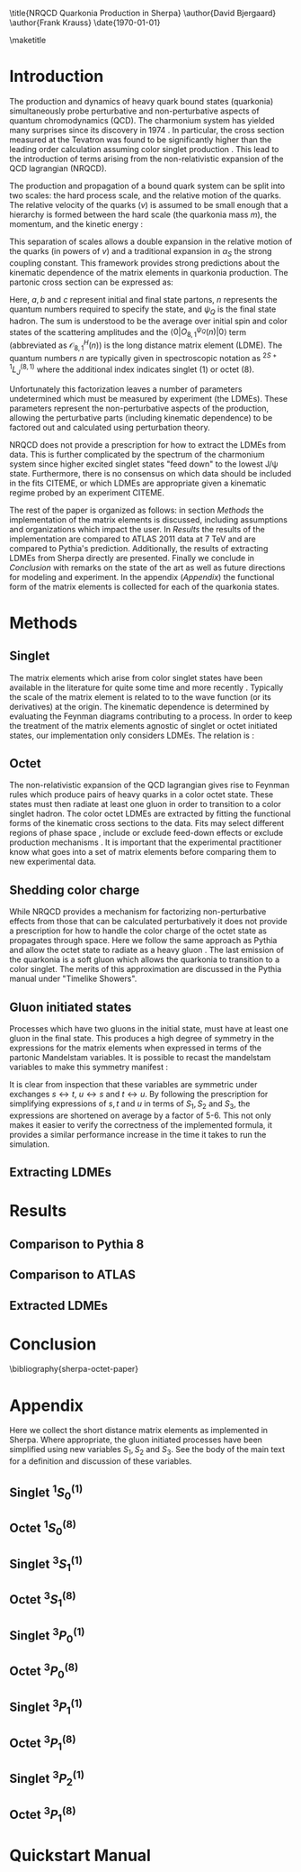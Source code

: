#+LATEX_CLASS: revtex4-1
#+LATEX_CLASS_OPTIONS: [aps,prl,preprint,citeautoscript,showkeys,floatfix]
#+OPTIONS: toc:nil author:nil ^:{}
#+EXPORT_EXCLUDE_TAGS: noexport

#+BIND: org-latex-title-command nil

\title{NRQCD Quarkonia Production in Sherpa}
\author{David Bjergaard}
\author{Frank Krauss}
\date{\today}

#+BEGIN_abstract
We describe the implementation and validation of quarkonia production
using non-relativistic QCD matrix elements in Sherpa.  We validate the
implementation using properties of the matrix element as well as
comparing to the cross section measured by ATLAS at 7 TeV.  We present
a comparison to Pythia and discuss differences in the modeling
assumptions used.  Finally we present a novel method of extracting the
long distance matrix elements needed for experimental comparison to
data. 
#+END_abstract

\maketitle

* Introduction
:PROPERTIES:
:CUSTOM_ID: sec:intro
:END:
The production and dynamics of heavy quark bound states (quarkonia)
simultaneously probe perturbative and non-perturbative aspects of
quantum chromodynamics (QCD).  The charmonium system has yielded many
surprises since its discovery in 1974 \cite{PhysRevLett.33.1404}
\cite{PhysRevLett.33.1406}. In particular, the cross section measured
at the Tevatron was found to be significantly higher than the leading
order calculation assuming color singlet production
\cite{PhysRevlett.79.572}. This lead to the introduction of terms
arising from the non-relativistic expansion of the QCD lagrangian
(NRQCD).  

The production and propagation of a bound quark system can be split
into two scales: the hard process scale, and the relative motion of
the quarks.  The relative velocity of the quarks ($v$) is assumed to
be small enough that a hierarchy is formed between the hard scale (the
quarkonia mass $m$), the momentum, and the kinetic energy
\cite{Pineda:2011dg}:
#+BEGIN_LaTeX
\begin{equation}
m \gg mv \gg mv^2
\end{equation}
#+END_LaTeX

This separation of scales allows a double expansion in the relative
motion of the quarks (in powers of $v$) and a traditional expansion in
$\alpha_S$ the strong coupling constant.  This framework provides
strong predictions about the kinematic dependence of the matrix
elements in quarkonia production.  The partonic cross section can be
expressed as:
#+BEGIN_LaTeX
  \begin{equation}
  \label{eq:xs_total}
  \frac{d\sigma}{d\hat{t}}(ab \rightarrow Q\overline{Q}[n] c \rightarrow
  \psi_Q) = \frac{1}{16 \pi \hat{s}^2}
  \overline{\sum}\left|\mathcal{A}(ab \rightarrow Q\overline{Q}[n] c)_{\text{short}}\right|^2\langle 0 | O^{\psi_Q}_{8,1}(n) |0 \rangle
  \end{equation}
#+END_LaTeX
Here, $a,b$ and $c$ represent initial and final state partons, $n$
represents the quantum numbers required to specify the state, and
$\psi_{Q}$ is the final state hadron.  The sum is understood to be the
average over initial spin and color states of the scattering
amplitudes and the $\langle 0 | O^{\psi_Q}_{8,1}(n) |0 \rangle$ term
(abbreviated as $\mathcal{O}^H_{8,1}(n)$) is the long distance matrix
element (LDME). The quantum numbers $n$ are typically given in
spectroscopic notation as $^{2S+1}L_{J}^{(8,1)}$ where the additional
index indicates singlet (1) or octet (8).

Unfortunately this factorization leaves a number of parameters
undetermined which must be measured by experiment (the LDMEs).  These
parameters represent the non-perturbative aspects of the production,
allowing the perturbative parts (including kinematic dependence) to be
factored out and calculated using perturbation theory.

NRQCD does not provide a prescription for how to extract the LDMEs
from data.  This is further complicated by the spectrum of the
charmonium system since higher excited singlet states "feed down" to
the lowest J/\psi state.  Furthermore, there is no consensus on which
data should be included in the fits CITEME, or which LDMEs are
appropriate given a kinematic regime probed by an experiment CITEME.

The rest of the paper is organized as follows: in section
[[Methods]] the implementation of the matrix elements is
discussed, including assumptions and organizations which impact the
user.  In [[Results]] the results of the implementation are
compared to ATLAS 2011 data at 7 TeV and are compared to Pythia's
prediction. Additionally, the results of extracting LDMEs from Sherpa
directly are presented. Finally we conclude in [[Conclusion]]
with remarks on the state of the art as well as future directions for
modeling and experiment.  In the appendix ([[Appendix]]) the
functional form of the matrix elements is collected for each of the
quarkonia states. 

* Methods
:PROPERTIES:
:CUSTOM_ID: sec:methods
:END: 
** Singlet
The matrix elements which arise from color singlet states have been
available in the literature for quite some time \cite{Gastmans:1986qv}
\cite{Humpert:1986cy} \cite{Quigg:1979vr} and more recently
\cite{Eichten:1995ch}. Typically the scale of the matrix element is
related to to the wave function (or its derivatives) at the origin.
The kinematic dependence is determined by evaluating the Feynman
diagrams contributing to a process. In order to keep the treatment of
the matrix elements agnostic of singlet or octet initiated states,
our implementation  only considers LDMEs. The relation is \cite{Bodwin:1994jh}:
#+BEGIN_LaTeX
\begin{equation}
\mathcal{O}^{H}_1(^{2S+1}L_{J}) = \frac{(2L+1)N_{c}}{2\pi}|\overline{R_{H}}|^2
\end{equation}
#+END_LaTeX

** Octet
The non-relativistic expansion of the QCD lagrangian gives rise to
Feynman rules which produce pairs of heavy quarks in a color octet
state.  These states must then radiate at least one gluon in order to
transition to a color singlet hadron.  The color octet LDMEs are
extracted by fitting the functional forms of the kinematic cross
sections to the data.  Fits may select different regions of phase
space \cite{Gong:2012ug}, include or exclude feed-down effects
\cite{Butenschoen:2012qr} or exclude production mechanisms
\cite{Faccioli:2014cqa}. It is important that the experimental
practitioner know what goes into a set of matrix elements before
comparing them to new experimental data.

** Shedding color charge
While NRQCD provides a mechanism for factorizing non-perturbative
effects from those that can be calculated perturbatively it does not
provide a prescription for how to handle the color charge of the octet
state as propagates through space. Here we follow the same approach as
Pythia and allow the octet state to radiate as a heavy gluon
\cite{Sjostrand:2007gs}.  The last emission of the quarkonia is a soft
gluon which allows the quarkonia to transition to a color singlet.
The merits of this approximation are discussed in the Pythia manual
under "Timelike Showers". 

** Gluon initiated states
Processes which have two gluons in the initial state, must have at
least one gluon in the final state.  This produces a high degree of
symmetry in the expressions for the matrix elements when expressed in
terms of the partonic Mandelstam variables. It is possible to recast
the mandelstam variables to make this symmetry manifest \cite{Ma:2012ex}:
#+BEGIN_LaTeX
\begin{align}
 S_1& = s + t + u \\
 S_2& = st + tu + us \\
 S_3& = stu
\end{align}
#+END_LaTeX
It is clear from inspection that these variables are symmetric under
exchanges $s\leftrightarrow t$, $u\leftrightarrow s$ and $t
\leftrightarrow u$. By following the prescription for simplifying
expressions of $s,t$ and $u$ in terms of $S_1,S_2$ and $S_3$, the
expressions are shortened on average by a factor of 5-6.  This not
only makes it easier to verify the correctness of the implemented
formula, it provides a similar performance increase in the time it
takes to run the simulation.  

** Extracting LDMEs
* Results
:PROPERTIES:
:CUSTOM_ID: sec:results
:END: 
** Comparison to Pythia 8
** Comparison to ATLAS
** Extracted LDMEs
* Conclusion
:PROPERTIES:
:CUSTOM_ID: sec:conclusion
:END: 
\bibliography{sherpa-octet-paper}
* Appendix
:PROPERTIES:
:CUSTOM_ID: sec:appendix
:END: 
Here we collect the short distance matrix elements as implemented in
Sherpa.  Where appropriate, the gluon initiated processes have been
simplified using new variables $S_1,S_2$ and $S_3$. See the body of
the main text for a definition and discussion of these variables.

** Singlet $^1S_0^{(1)}$ 
#+BEGIN_LaTeX
\begin{align}
\overline{\sum}\left|\mathcal{A}(q\bar{q} \rightarrow Q\overline{Q}[^1S_0^{(1)}] g)\right|^2 &= \frac{(4\pi\alpha_s)^3}{27 M} \left(\frac{t}{s}\right)^2\frac{(s-M^2)^2-2 t u}{s (s-M^2)^2}\\
\overline{\sum}\left|\mathcal{A}(gq \rightarrow Q\overline{Q}[^1S_0^{(1)}] q)\right|^2 &= -\frac{8}{3}\frac{(4\pi\alpha_s)^3}{27 M}\frac{(t-M^2)^2-2 s u}{t(t-M^2)^2}\\
\overline{\sum}\left|\mathcal{A}(gg \rightarrow Q\overline{Q}[^1S_0^{(1)}] g)\right|^2 &= \frac{(4\pi\alpha_s)^3}{48 M} \left( \frac{M^4-(s^2+t^2+u^2)}{(s-M^2)(t-M^2)(u-M^2)} \right)^2\frac{M^8+s^4+t^4+u^4}{s t u}
\end{align}
#+END_LaTeX
** Octet $^1S_0^{(8)}$ 
#+BEGIN_LaTeX
\begin{align}
\overline{\sum}\left|\mathcal{A}(q\bar{q} \rightarrow Q\overline{Q}[^1S_0^{(8)}] g)\right|^2 &= \frac{5(4\pi \alpha_s)^3}{27 M}\frac{t^2 + u^2}{s(s-M^2)^2} \\
\overline{\sum}\left|\mathcal{A}(gq \rightarrow Q\overline{Q}[^1S_0^{(8)}] q)\right|^2 &= -\frac{5(4\pi \alpha_s)^3}{72 M}\frac{s^2 + u^2}{t(t-M^2)^2} \\
\overline{\sum}\left|\mathcal{A}(gg \rightarrow Q\overline{Q}[^1S_0^{(8)}] g)\right|^2 &= \frac{5(4\pi \alpha_s)^3}{16 M} \frac{(S_2^2 - S_1 S_3)(S_1^4+2 S_1^2 S_2 + S_2^2 + 2 S_1 S_3)}{(S_3(S_1 S_2 + S_3))^2} 
\end{align}
#+END_LaTeX
** Singlet $^3S_1^{(1)}$ 
#+BEGIN_LaTeX
\begin{multline}
\overline{\sum}\left|\mathcal{A}(gg \rightarrow Q\overline{Q}[^3S_1^{(1)}] g)\right|^2 = \frac{5 (4\pi\alpha_s)^3 M}{54} \\ 
\left(\frac{s^2}{(t-M^2)^2(u-M^2)^2} + \frac{t^2}{(u-M^2)^2(s-M^2)^2} + \frac{u^2}{(s-M^2)^2(t-M^2)^2} \right) \\
\end{multline}
#+END_LaTeX
** Octet $^3S_1^{(8)}$ 
#+BEGIN_LaTeX
\begin{align}
\overline{\sum}\left|\mathcal{A}(q\bar{q} \rightarrow Q\overline{Q}[^3S_1^{(8)}] g)\right|^2 &= \frac{2(4\pi \alpha_s)^3}{81 M^3}\frac{4(t^2+u^2)-t u}{(s-M^2)^4}\left(4M^2 s + \frac{(s^2+M^4)(t^2+u^2)}{t u}\right)\\
\overline{\sum}\left|\mathcal{A}(gq \rightarrow Q\overline{Q}[^3S_1^{(8)}] q)\right|^2 &= \frac{(4\pi\alpha_s)^3}{108 M^3}\frac{4(s^2+u^2)-s u}{((s-M^2)(t-M^2))^2}\left(2M^2 t + \frac{(s-M^2)^2-2M^2 s t u}{s u}\right)\\
\overline{\sum}\left|\mathcal{A}(gg \rightarrow Q\overline{Q}[^3S_1^{(8)}] g)\right|^2 &= \begin{aligned}[t] -\frac{(4\pi\alpha_s)^3}{144 M^3} & s^2 ((s-M^2)^4 + t^4 + 2 M^4 (t u / s)^2 + u^4) \\
&\times \frac{ (27 (s t + t u + u s)-19 M^4 )}{((s-M^2)^4 (t-M^2)^2 (u-M^2)^2)} \end{aligned}
\end{align}
#+END_LaTeX
** Singlet $^3P_0^{(1)}$ 
#+BEGIN_LaTeX
\begin{align}
\overline{\sum}\left|\mathcal{A}(q\bar{q} \rightarrow Q\overline{Q}[^3P_0^{(1)}] g)\right|^2 &= \frac{4 (4\pi\alpha_s)^3}{9 M^3} \frac{8 t^2}{3 s^2}\frac{(s-3M^2)^2(t^2+u^2)}{s(s-M^2)^4}\\
\overline{\sum}\left|\mathcal{A}(gq \rightarrow Q\overline{Q}[^3P_0^{(1)}] q)\right|^2 &= -\frac{4 (4\pi\alpha_s)^3}{9 M^3} \frac{(t-3M^2)^2(s^2+u^2)}{t(t-M^2)^4}\\
\overline{\sum}\left|\mathcal{A}(gg \rightarrow Q\overline{Q}[^3P_0^{(1)}] g)\right|^2 &= \begin{aligned}[t]\frac{(4\pi\alpha_s)^3}{9M^3(S_3 (S_1 S_2 + S_3)^4)}&(2 (9 S_1^6 S_2^4 + 18 S_1^4 S_2^5 + 9 S_1^2 S_2^6 + 12 S_1^5 S_2^3 S_3 \\
&+ 30 S_1^3 S_2^4 S_3 + 6 S_1 S_2^5 S_3 - S_1^4 S_2^2 S_3^2 + 2 S_1^2 S_2^3 S_3^2 \\
&+ S_2^4 S_3^2 - 2 S_1^3 S_2 S_3^3 - 2 S_1 S_2^2 S_3^3 + 6 S_1^2 S_3^4)) \end{aligned}
\end{align}
#+END_LaTeX
** Octet $^3P_0^{(8)}$ 
#+BEGIN_LaTeX
\begin{align}
\overline{\sum}\left|\mathcal{A}(q\bar{q} \rightarrow Q\overline{Q}[^3P_0^{(8)}] g)\right|^2 &= \frac{20(4\pi\alpha_s)^3}{81M^3}\frac{(s-3M^2)^2(t^2+u^2)}{s(s-M^2)^4}\\
\overline{\sum}\left|\mathcal{A}(gq \rightarrow Q\overline{Q}[^3P_0^{(8)}] q)\right|^2 &= -\frac{5(4\pi\alpha_s)^3}{54M^3} \frac{t[s^2(s-M^2)^2+u^2(s+M^2)^2]}{(t-M^2)^4(s-M^2)^2}\\
\overline{\sum}\left|\mathcal{A}(gg \rightarrow Q\overline{Q}[^3P_0^{(8)}] g)\right|^2 &= \begin{aligned}[t] \frac{5(4\pi\alpha_s)^3}{ 12 M^3 S_3 (S_1 S_2 + S_3)^4}(&9 S_1^6 S_2^4 + 18 S_1^4 S_2^5 + 9 S_1^2 S_2^6 \\
&- 9 S_1^7 S_2^2 S_3 - 3 S_1^5 S_2^3 S_3 + 27 S_1^3 S_2^4 S_3 + 6 S_1 S_2^5 S_3 \\
&- 18 S_1^6 S_2 S_3^2 - 32 S_1^4 S_2^2 S_3^2 + 4 S_1^2 S_2^3 S_3^2 \\
&+ S_2^4 S_3^2 - 13 S_1^5 S_3^3 - 11 S_1^3 S_2 S_3^3 - S_1 S_2^2 S_3^3 \\ 
&+ 5 S_1^2 S_3^4) \end{aligned}
\end{align}
#+END_LaTeX
** Singlet $^3P_1^{(1)}$ 
#+BEGIN_LaTeX
\begin{align}
\overline{\sum}\left|\mathcal{A}(q\bar{q} \rightarrow Q\overline{Q}[^3P_1^{(1)}] g)\right|^2 &= \\
\overline{\sum}\left|\mathcal{A}(gq \rightarrow Q\overline{Q}[^3P_1^{(1)}] q)\right|^2 &= \\
\overline{\sum}\left|\mathcal{A}(gg \rightarrow Q\overline{Q}[^3P_1^{(1)}] g)\right|^2 &= 
\end{align}
#+END_LaTeX
** Octet $^3P_1^{(8)}$ 
#+BEGIN_LaTeX
\begin{align}
\overline{\sum}\left|\mathcal{A}(q\bar{q} \rightarrow Q\overline{Q}[^3P_1^{(8)}] g)\right|^2 &= \\
\overline{\sum}\left|\mathcal{A}(gq \rightarrow Q\overline{Q}[^3P_1^{(8)}] q)\right|^2 &= \\
\overline{\sum}\left|\mathcal{A}(gg \rightarrow Q\overline{Q}[^3P_1^{(8)}] g)\right|^2 &= \\
\end{align}
#+END_LaTeX

** Singlet $^3P_2^{(1)}$ 
#+BEGIN_LaTeX
\begin{align}
\overline{\sum}\left|\mathcal{A}(q\bar{q} \rightarrow Q\overline{Q}[^3P_2^{(1)}] g)\right|^2 &= \\
\overline{\sum}\left|\mathcal{A}(gq \rightarrow Q\overline{Q}[^3P_2^{(1)}] q)\right|^2 &= \\
\overline{\sum}\left|\mathcal{A}(gg \rightarrow Q\overline{Q}[^3P_2^{(1)}] g)\right|^2 &= 
\end{align}
#+END_LaTeX
** Octet $^3P_1^{(8)}$ 
#+BEGIN_LaTeX
\begin{align}
\overline{\sum}\left|\mathcal{A}(q\bar{q} \rightarrow Q\overline{Q}[^3P_2^{(8)}] g)\right|^2 &= \\
\overline{\sum}\left|\mathcal{A}(gq \rightarrow Q\overline{Q}[^3P_2^{(8)}] q)\right|^2 &= \\
\overline{\sum}\left|\mathcal{A}(gg \rightarrow Q\overline{Q}[^3P_2^{(8)}] g)\right|^2 &= \\
\end{align}
#+END_LaTeX

* Quickstart Manual
